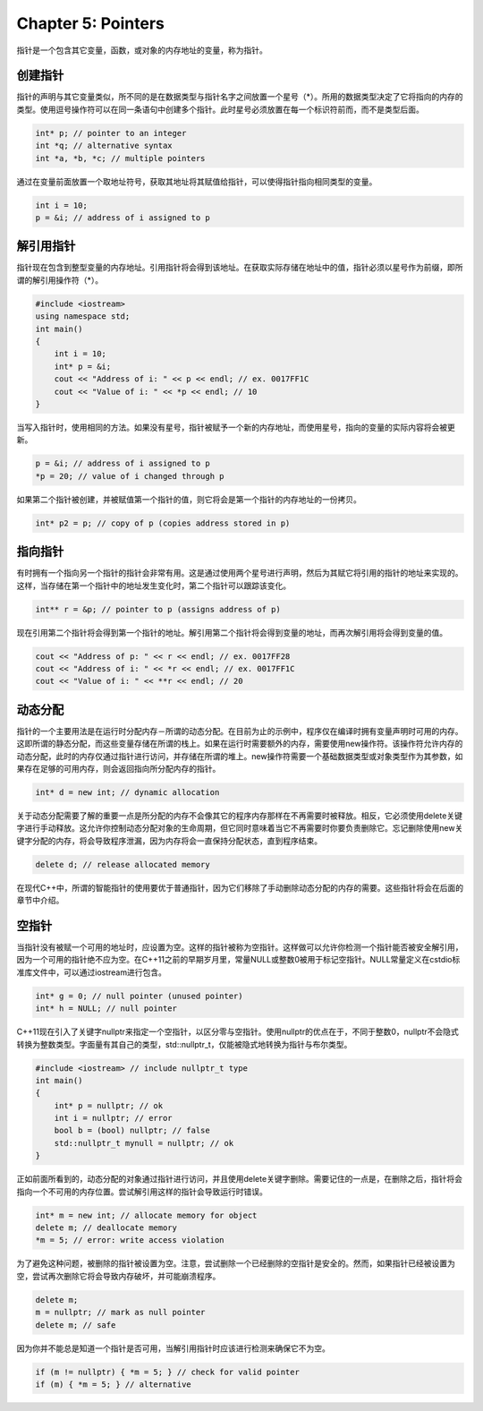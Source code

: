 Chapter 5: Pointers
^^^^^^^^^^^^^^^^^^^^^^^^^

指针是一个包含其它变量，函数，或对象的内存地址的变量，称为指针。

创建指针
=================

指针的声明与其它变量类似，所不同的是在数据类型与指针名字之间放置一个星号（*）。所用的数据类型决定了它将指向的内存的类型。使用逗号操作符可以在同一条语句中创建多个指针。此时星号必须放置在每一个标识符前而，而不是类型后面。

.. code::

    int* p; // pointer to an integer
    int *q; // alternative syntax
    int *a, *b, *c; // multiple pointers

通过在变量前面放置一个取地址符号，获取其地址将其赋值给指针，可以使得指针指向相同类型的变量。

.. code::

    int i = 10;
    p = &i; // address of i assigned to p

解引用指针
=================

指针现在包含到整型变量的内存地址。引用指针将会得到该地址。在获取实际存储在地址中的值，指针必须以星号作为前缀，即所谓的解引用操作符（*）。

.. code::

    #include <iostream>
    using namespace std;
    int main()
    {
        int i = 10;
        int* p = &i;
        cout << "Address of i: " << p << endl; // ex. 0017FF1C
        cout << "Value of i: " << *p << endl; // 10
    }

当写入指针时，使用相同的方法。如果没有星号，指针被赋予一个新的内存地址，而使用星号，指向的变量的实际内容将会被更新。

.. code::

    p = &i; // address of i assigned to p
    *p = 20; // value of i changed through p

如果第二个指针被创建，并被赋值第一个指针的值，则它将会是第一个指针的内存地址的一份拷贝。

.. code::

    int* p2 = p; // copy of p (copies address stored in p)

指向指针
===============

有时拥有一个指向另一个指针的指针会非常有用。这是通过使用两个星号进行声明，然后为其赋它将引用的指针的地址来实现的。这样，当存储在第一个指针中的地址发生变化时，第二个指针可以跟踪该变化。

.. code::

    int** r = &p; // pointer to p (assigns address of p)

现在引用第二个指针将会得到第一个指针的地址。解引用第二个指针将会得到变量的地址，而再次解引用将会得到变量的值。

.. code::

    cout << "Address of p: " << r << endl; // ex. 0017FF28
    cout << "Address of i: " << *r << endl; // ex. 0017FF1C
    cout << "Value of i: " << **r << endl; // 20

动态分配
===============

指针的一个主要用法是在运行时分配内存－所谓的动态分配。在目前为止的示例中，程序仅在编译时拥有变量声明时可用的内存。这即所谓的静态分配，而这些变量存储在所谓的栈上。如果在运行时需要额外的内存，需要使用new操作符。该操作符允许内存的动态分配，此时的内存仅通过指针进行访问，并存储在所谓的堆上。new操作符需要一个基础数据类型或对象类型作为其参数，如果存在足够的可用内存，则会返回指向所分配内存的指针。

.. code::

    int* d = new int; // dynamic allocation

关于动态分配需要了解的重要一点是所分配的内存不会像其它的程序内存那样在不再需要时被释放。相反，它必须使用delete关键字进行手动释放。这允许你控制动态分配对象的生命周期，但它同时意味着当它不再需要时你要负责删除它。忘记删除使用new关键字分配的内存，将会导致程序泄漏，因为内存将会一直保持分配状态，直到程序结束。

.. code::

    delete d; // release allocated memory

在现代C++中，所谓的智能指针的使用要优于普通指针，因为它们移除了手动删除动态分配的内存的需要。这些指针将会在后面的章节中介绍。

空指针
==============

当指针没有被赋一个可用的地址时，应设置为空。这样的指针被称为空指针。这样做可以允许你检测一个指针能否被安全解引用，因为一个可用的指针绝不应为空。在C++11之前的早期岁月里，常量NULL或整数0被用于标记空指针。NULL常量定义在cstdio标准库文件中，可以通过iostream进行包含。

.. code::

    int* g = 0; // null pointer (unused pointer)
    int* h = NULL; // null pointer

C++11现在引入了关键字nullptr来指定一个空指针，以区分零与空指针。使用nullptr的优点在于，不同于整数0，nullptr不会隐式转换为整数类型。字面量有其自己的类型，std::nullptr_t，仅能被隐式地转换为指针与布尔类型。

.. code::

    #include <iostream> // include nullptr_t type
    int main()
    {
        int* p = nullptr; // ok
        int i = nullptr; // error
        bool b = (bool) nullptr; // false
        std::nullptr_t mynull = nullptr; // ok
    }

正如前面所看到的，动态分配的对象通过指针进行访问，并且使用delete关键字删除。需要记住的一点是，在删除之后，指针将会指向一个不可用的内存位置。尝试解引用这样的指针会导致运行时错误。

.. code::

    int* m = new int; // allocate memory for object
    delete m; // deallocate memory
    *m = 5; // error: write access violation

为了避免这种问题，被删除的指针被设置为空。注意，尝试删除一个已经删除的空指针是安全的。然而，如果指针已经被设置为空，尝试再次删除它将会导致内存破坏，并可能崩溃程序。

.. code::

    delete m;
    m = nullptr; // mark as null pointer
    delete m; // safe

因为你并不能总是知道一个指针是否可用，当解引用指针时应该进行检测来确保它不为空。

.. code::

    if (m != nullptr) { *m = 5; } // check for valid pointer
    if (m) { *m = 5; } // alternative